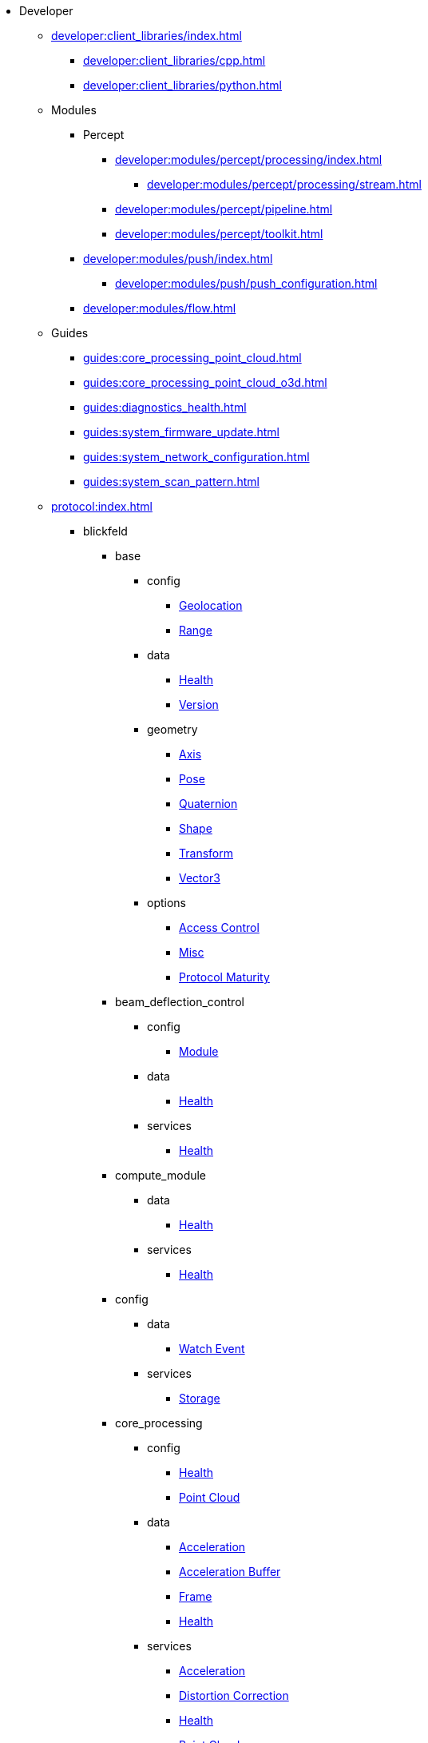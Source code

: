 * Developer
** xref:developer:client_libraries/index.adoc[]
*** xref:developer:client_libraries/cpp.adoc[]
*** xref:developer:client_libraries/python.adoc[]
** Modules
*** Percept
**** xref:developer:modules/percept/processing/index.adoc[]
***** xref:developer:modules/percept/processing/stream.adoc[]
**** xref:developer:modules/percept/pipeline.adoc[]
**** xref:developer:modules/percept/toolkit.adoc[]
*** xref:developer:modules/push/index.adoc[]
**** xref:developer:modules/push/push_configuration.adoc[]
*** xref:developer:modules/flow.adoc[]
** Guides
*** xref:guides:core_processing_point_cloud.adoc[]
*** xref:guides:core_processing_point_cloud_o3d.adoc[]
*** xref:guides:diagnostics_health.adoc[]
*** xref:guides:system_firmware_update.adoc[]
*** xref:guides:system_network_configuration.adoc[]
*** xref:guides:system_scan_pattern.adoc[]
** xref:protocol:index.adoc[]
*** blickfeld
**** base
***** config
****** xref:protocol:blickfeld/base/config/geolocation.adoc[Geolocation]
****** xref:protocol:blickfeld/base/config/range.adoc[Range]
***** data
****** xref:protocol:blickfeld/base/data/health.adoc[Health]
****** xref:protocol:blickfeld/base/data/version.adoc[Version]
***** geometry
****** xref:protocol:blickfeld/base/geometry/axis.adoc[Axis]
****** xref:protocol:blickfeld/base/geometry/pose.adoc[Pose]
****** xref:protocol:blickfeld/base/geometry/quaternion.adoc[Quaternion]
****** xref:protocol:blickfeld/base/geometry/shape.adoc[Shape]
****** xref:protocol:blickfeld/base/geometry/transform.adoc[Transform]
****** xref:protocol:blickfeld/base/geometry/vector3.adoc[Vector3]
***** options
****** xref:protocol:blickfeld/base/options/access_control.adoc[Access Control]
****** xref:protocol:blickfeld/base/options/misc.adoc[Misc]
****** xref:protocol:blickfeld/base/options/protocol_maturity.adoc[Protocol Maturity]
**** beam_deflection_control
***** config
****** xref:protocol:blickfeld/beam_deflection_control/config/module.adoc[Module]
***** data
****** xref:protocol:blickfeld/beam_deflection_control/data/health.adoc[Health]
***** services
****** xref:protocol:blickfeld/beam_deflection_control/services/health.adoc[Health]
**** compute_module
***** data
****** xref:protocol:blickfeld/compute_module/data/health.adoc[Health]
***** services
****** xref:protocol:blickfeld/compute_module/services/health.adoc[Health]
**** config
***** data
****** xref:protocol:blickfeld/config/data/watch_event.adoc[Watch Event]
***** services
****** xref:protocol:blickfeld/config/services/storage.adoc[Storage]
**** core_processing
***** config
****** xref:protocol:blickfeld/core_processing/config/health.adoc[Health]
****** xref:protocol:blickfeld/core_processing/config/point_cloud.adoc[Point Cloud]
***** data
****** xref:protocol:blickfeld/core_processing/data/acceleration.adoc[Acceleration]
****** xref:protocol:blickfeld/core_processing/data/acceleration_buffer.adoc[Acceleration Buffer]
****** xref:protocol:blickfeld/core_processing/data/frame.adoc[Frame]
****** xref:protocol:blickfeld/core_processing/data/health.adoc[Health]
***** services
****** xref:protocol:blickfeld/core_processing/services/acceleration.adoc[Acceleration]
****** xref:protocol:blickfeld/core_processing/services/distortion_correction.adoc[Distortion Correction]
****** xref:protocol:blickfeld/core_processing/services/health.adoc[Health]
****** xref:protocol:blickfeld/core_processing/services/point_cloud.adoc[Point Cloud]
**** detector
***** data
****** xref:protocol:blickfeld/detector/data/health.adoc[Health]
***** services
****** xref:protocol:blickfeld/detector/services/health.adoc[Health]
**** diagnostics
***** config
****** xref:protocol:blickfeld/diagnostics/config/log.adoc[Log]
****** xref:protocol:blickfeld/diagnostics/config/self_test.adoc[Self Test]
***** data
****** xref:protocol:blickfeld/diagnostics/data/health.adoc[Health]
****** xref:protocol:blickfeld/diagnostics/data/log.adoc[Log]
****** xref:protocol:blickfeld/diagnostics/data/self_test_report.adoc[Self Test Report]
***** services
****** xref:protocol:blickfeld/diagnostics/services/health.adoc[Health]
****** xref:protocol:blickfeld/diagnostics/services/log.adoc[Log]
****** xref:protocol:blickfeld/diagnostics/services/report.adoc[Report]
****** xref:protocol:blickfeld/diagnostics/services/self_test.adoc[Self Test]
**** eye_safety
***** data
****** xref:protocol:blickfeld/eye_safety/data/pulse_mode.adoc[Pulse Mode]
**** flow
***** config
****** xref:protocol:blickfeld/flow/config/flow.adoc[Flow]
****** xref:protocol:blickfeld/flow/config/node_red_json.adoc[Node Red Json]
***** services
****** xref:protocol:blickfeld/flow/services/credentials.adoc[Credentials]
****** xref:protocol:blickfeld/flow/services/flow.adoc[Flow]
****** xref:protocol:blickfeld/flow/services/settings.adoc[Settings]
**** hardware
***** config
****** xref:protocol:blickfeld/hardware/config/identification.adoc[Identification]
***** services
****** xref:protocol:blickfeld/hardware/services/compute_module.adoc[Compute Module]
****** xref:protocol:blickfeld/hardware/services/device_operation.adoc[Device Operation]
****** xref:protocol:blickfeld/hardware/services/identification.adoc[Identification]
**** laser
***** data
****** xref:protocol:blickfeld/laser/data/health.adoc[Health]
****** xref:protocol:blickfeld/laser/data/mode.adoc[Mode]
***** services
****** xref:protocol:blickfeld/laser/services/health.adoc[Health]
**** percept_pipeline
***** config
****** xref:protocol:blickfeld/percept_pipeline/config/background_subtraction.adoc[Background Subtraction]
****** xref:protocol:blickfeld/percept_pipeline/config/classification.adoc[Classification]
****** xref:protocol:blickfeld/percept_pipeline/config/clustering.adoc[Clustering]
****** xref:protocol:blickfeld/percept_pipeline/config/data_source.adoc[Data Source]
****** xref:protocol:blickfeld/percept_pipeline/config/history.adoc[History]
****** xref:protocol:blickfeld/percept_pipeline/config/object_size.adoc[Object Size]
****** xref:protocol:blickfeld/percept_pipeline/config/perception.adoc[Perception]
****** xref:protocol:blickfeld/percept_pipeline/config/point_cloud_filter.adoc[Point Cloud Filter]
****** xref:protocol:blickfeld/percept_pipeline/config/tracking.adoc[Tracking]
****** xref:protocol:blickfeld/percept_pipeline/config/zone_algorithm.adoc[Zone Algorithm]
***** data
****** xref:protocol:blickfeld/percept_pipeline/data/coordinate_system.adoc[Coordinate System]
****** xref:protocol:blickfeld/percept_pipeline/data/health.adoc[Health]
****** xref:protocol:blickfeld/percept_pipeline/data/point_cloud_type.adoc[Point Cloud Type]
****** xref:protocol:blickfeld/percept_pipeline/data/point_type.adoc[Point Type]
****** xref:protocol:blickfeld/percept_pipeline/data/state.adoc[State]
***** services
****** xref:protocol:blickfeld/percept_pipeline/services/data_source.adoc[Data Source]
****** xref:protocol:blickfeld/percept_pipeline/services/health.adoc[Health]
****** xref:protocol:blickfeld/percept_pipeline/services/perception.adoc[Perception]
****** xref:protocol:blickfeld/percept_pipeline/services/zone.adoc[Zone]
**** percept_processing
***** data
****** xref:protocol:blickfeld/percept_processing/data/data_type.adoc[Data Type]
****** xref:protocol:blickfeld/percept_processing/data/detected_object.adoc[Detected Object]
****** xref:protocol:blickfeld/percept_processing/data/event.adoc[Event]
****** xref:protocol:blickfeld/percept_processing/data/flag.adoc[Flag]
****** xref:protocol:blickfeld/percept_processing/data/health.adoc[Health]
****** xref:protocol:blickfeld/percept_processing/data/objects.adoc[Objects]
****** xref:protocol:blickfeld/percept_processing/data/state.adoc[State]
****** xref:protocol:blickfeld/percept_processing/data/states.adoc[States]
****** xref:protocol:blickfeld/percept_processing/data/volume_map.adoc[Volume Map]
***** services
****** xref:protocol:blickfeld/percept_processing/services/event.adoc[Event]
****** xref:protocol:blickfeld/percept_processing/services/health.adoc[Health]
****** xref:protocol:blickfeld/percept_processing/services/history.adoc[History]
****** xref:protocol:blickfeld/percept_processing/services/objects.adoc[Objects]
****** xref:protocol:blickfeld/percept_processing/services/pipeline.adoc[Pipeline]
****** xref:protocol:blickfeld/percept_processing/services/point_cloud.adoc[Point Cloud]
****** xref:protocol:blickfeld/percept_processing/services/states.adoc[States]
****** xref:protocol:blickfeld/percept_processing/services/volume_map.adoc[Volume Map]
**** percept_toolkit
***** data
****** xref:protocol:blickfeld/percept_toolkit/data/health.adoc[Health]
***** services
****** xref:protocol:blickfeld/percept_toolkit/services/geometry.adoc[Geometry]
****** xref:protocol:blickfeld/percept_toolkit/services/health.adoc[Health]
**** push
***** config
****** xref:protocol:blickfeld/push/config/authentication.adoc[Authentication]
****** xref:protocol:blickfeld/push/config/destination.adoc[Destination]
****** xref:protocol:blickfeld/push/config/payload.adoc[Payload]
****** xref:protocol:blickfeld/push/config/push.adoc[Push]
***** data
****** xref:protocol:blickfeld/push/data/health.adoc[Health]
****** xref:protocol:blickfeld/push/data/status.adoc[Status]
***** services
****** xref:protocol:blickfeld/push/services/destination.adoc[Destination]
****** xref:protocol:blickfeld/push/services/health.adoc[Health]
****** xref:protocol:blickfeld/push/services/push.adoc[Push]
**** secure
***** config
****** xref:protocol:blickfeld/secure/config/account.adoc[Account]
****** xref:protocol:blickfeld/secure/config/application_key.adoc[Application Key]
****** xref:protocol:blickfeld/secure/config/certificate.adoc[Certificate]
****** xref:protocol:blickfeld/secure/config/device_credentials.adoc[Device Credentials]
****** xref:protocol:blickfeld/secure/config/firewall.adoc[Firewall]
****** xref:protocol:blickfeld/secure/config/private_key.adoc[Private Key]
****** xref:protocol:blickfeld/secure/config/public_key.adoc[Public Key]
***** data
****** xref:protocol:blickfeld/secure/data/health.adoc[Health]
***** services
****** xref:protocol:blickfeld/secure/services/account.adoc[Account]
****** xref:protocol:blickfeld/secure/services/application_key.adoc[Application Key]
****** xref:protocol:blickfeld/secure/services/authentication.adoc[Authentication]
****** xref:protocol:blickfeld/secure/services/device_credentials.adoc[Device Credentials]
****** xref:protocol:blickfeld/secure/services/firewall.adoc[Firewall]
****** xref:protocol:blickfeld/secure/services/health.adoc[Health]
****** xref:protocol:blickfeld/secure/services/session.adoc[Session]
**** system
***** config
****** xref:protocol:blickfeld/system/config/device.adoc[Device]
****** xref:protocol:blickfeld/system/config/network.adoc[Network]
****** xref:protocol:blickfeld/system/config/scan_pattern.adoc[Scan Pattern]
****** xref:protocol:blickfeld/system/config/time_synchronization.adoc[Time Synchronization]
***** data
****** xref:protocol:blickfeld/system/data/firmware.adoc[Firmware]
****** xref:protocol:blickfeld/system/data/health.adoc[Health]
****** xref:protocol:blickfeld/system/data/network_status.adoc[Network Status]
****** xref:protocol:blickfeld/system/data/scan_pattern.adoc[Scan Pattern]
***** services
****** xref:protocol:blickfeld/system/services/firmware.adoc[Firmware]
****** xref:protocol:blickfeld/system/services/health.adoc[Health]
****** xref:protocol:blickfeld/system/services/network.adoc[Network]
****** xref:protocol:blickfeld/system/services/scan_pattern.adoc[Scan Pattern]
****** xref:protocol:blickfeld/system/services/time_synchronization.adoc[Time Synchronization]
**** video
***** config
****** xref:protocol:blickfeld/video/config/visualization.adoc[Visualization]
***** data
****** xref:protocol:blickfeld/video/data/health.adoc[Health]
***** services
****** xref:protocol:blickfeld/video/services/health.adoc[Health]
****** xref:protocol:blickfeld/video/services/visualization.adoc[Visualization]

